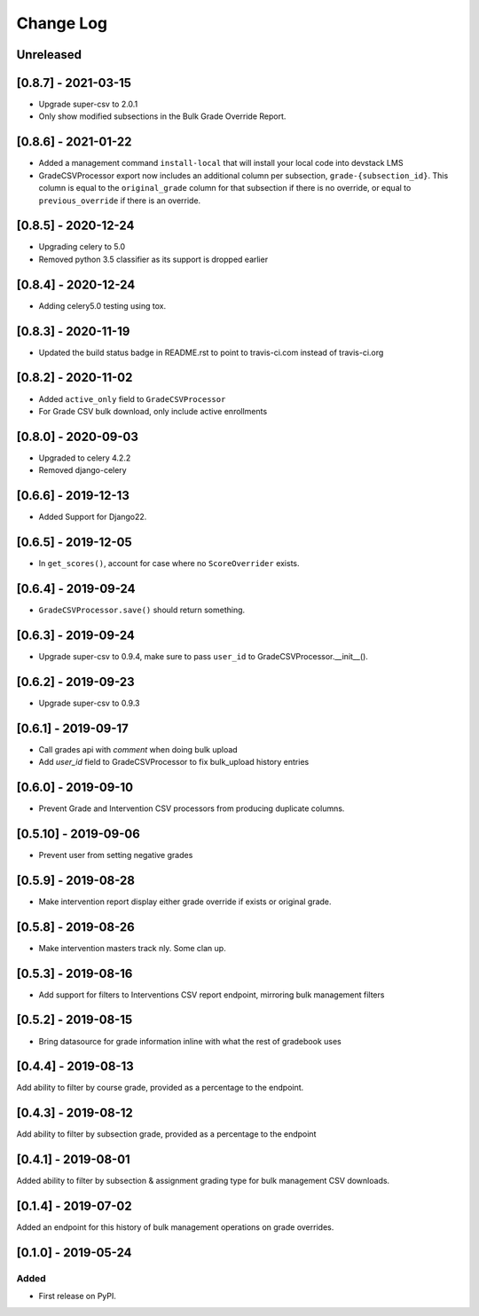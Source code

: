 Change Log
----------

..
   All enhancements and patches to bulk_grades will be documented
   in this file.  It adheres to the structure of http://keepachangelog.com/ ,
   but in reStructuredText instead of Markdown (for ease of incorporation into
   Sphinx documentation and the PyPI description).

   This project adheres to Semantic Versioning (http://semver.org/).

.. There should always be an "Unreleased" section for changes pending release.

Unreleased
~~~~~~~~~~

[0.8.7] - 2021-03-15
~~~~~~~~~~~~~~~~~~~~~
* Upgrade super-csv to 2.0.1
* Only show modified subsections in the Bulk Grade Override Report.

[0.8.6] - 2021-01-22
~~~~~~~~~~~~~~~~~~~~~
* Added a management command ``install-local`` that will install your local code into devstack LMS
* GradeCSVProcessor export now includes an additional column per subsection, ``grade-{subsection_id}``. 
  This column is equal to the ``original_grade`` column for that subsection if there is no override, or equal to ``previous_override`` if there is an override.

[0.8.5] - 2020-12-24
~~~~~~~~~~~~~~~~~~~~~
* Upgrading celery to 5.0
* Removed python 3.5 classifier as its support is dropped earlier

[0.8.4] - 2020-12-24
~~~~~~~~~~~~~~~~~~~~~
* Adding celery5.0 testing using tox.

[0.8.3] - 2020-11-19
~~~~~~~~~~~~~~~~~~~~~
* Updated the build status badge in README.rst to point to travis-ci.com instead of travis-ci.org

[0.8.2] - 2020-11-02
~~~~~~~~~~~~~~~~~~~~~
* Added ``active_only`` field to ``GradeCSVProcessor``
* For Grade CSV bulk download, only include active enrollments

[0.8.0] - 2020-09-03
~~~~~~~~~~~~~~~~~~~~~
* Upgraded to celery 4.2.2
* Removed django-celery

[0.6.6] - 2019-12-13
~~~~~~~~~~~~~~~~~~~~~
* Added Support for Django22.

[0.6.5] - 2019-12-05
~~~~~~~~~~~~~~~~~~~~~
* In ``get_scores()``, account for case where no ``ScoreOverrider`` exists.

[0.6.4] - 2019-09-24
~~~~~~~~~~~~~~~~~~~~~
* ``GradeCSVProcessor.save()`` should return something.

[0.6.3] - 2019-09-24
~~~~~~~~~~~~~~~~~~~~~
* Upgrade super-csv to 0.9.4, make sure to pass ``user_id`` to GradeCSVProcessor.__init__().

[0.6.2] - 2019-09-23
~~~~~~~~~~~~~~~~~~~~~
* Upgrade super-csv to 0.9.3

[0.6.1] - 2019-09-17
~~~~~~~~~~~~~~~~~~~~~
* Call grades api with `comment` when doing bulk upload
* Add `user_id` field to GradeCSVProcessor to fix bulk_upload history entries

[0.6.0] - 2019-09-10
~~~~~~~~~~~~~~~~~~~~~
* Prevent Grade and Intervention CSV processors from producing duplicate columns.

[0.5.10] - 2019-09-06
~~~~~~~~~~~~~~~~~~~~~
* Prevent user from setting negative grades

[0.5.9] - 2019-08-28
~~~~~~~~~~~~~~~~~~~~
* Make intervention report display either grade override if exists or original grade.

[0.5.8] - 2019-08-26
~~~~~~~~~~~~~~~~~~~~
* Make intervention masters track nly. Some clan up.

[0.5.3] - 2019-08-16
~~~~~~~~~~~~~~~~~~~~
* Add support for filters to Interventions CSV report endpoint, mirroring bulk management filters

[0.5.2] - 2019-08-15
~~~~~~~~~~~~~~~~~~~~
* Bring datasource for grade information inline with what the rest of gradebook uses

[0.4.4] - 2019-08-13
~~~~~~~~~~~~~~~~~~~~
Add ability to filter by course grade, provided as a percentage to the endpoint.

[0.4.3] - 2019-08-12
~~~~~~~~~~~~~~~~~~~~
Add ability to filter by subsection grade, provided as a percentage to the endpoint

[0.4.1] - 2019-08-01
~~~~~~~~~~~~~~~~~~~~
Added ability to filter by subsection & assignment grading type for bulk management CSV downloads.

[0.1.4] - 2019-07-02
~~~~~~~~~~~~~~~~~~~~~~~~~~~~~~~~~~~~~~~~~~~~~~~~
Added an endpoint for this history of bulk management operations on grade overrides.

[0.1.0] - 2019-05-24
~~~~~~~~~~~~~~~~~~~~~~~~~~~~~~~~~~~~~~~~~~~~~~~~

Added
_____

* First release on PyPI.
